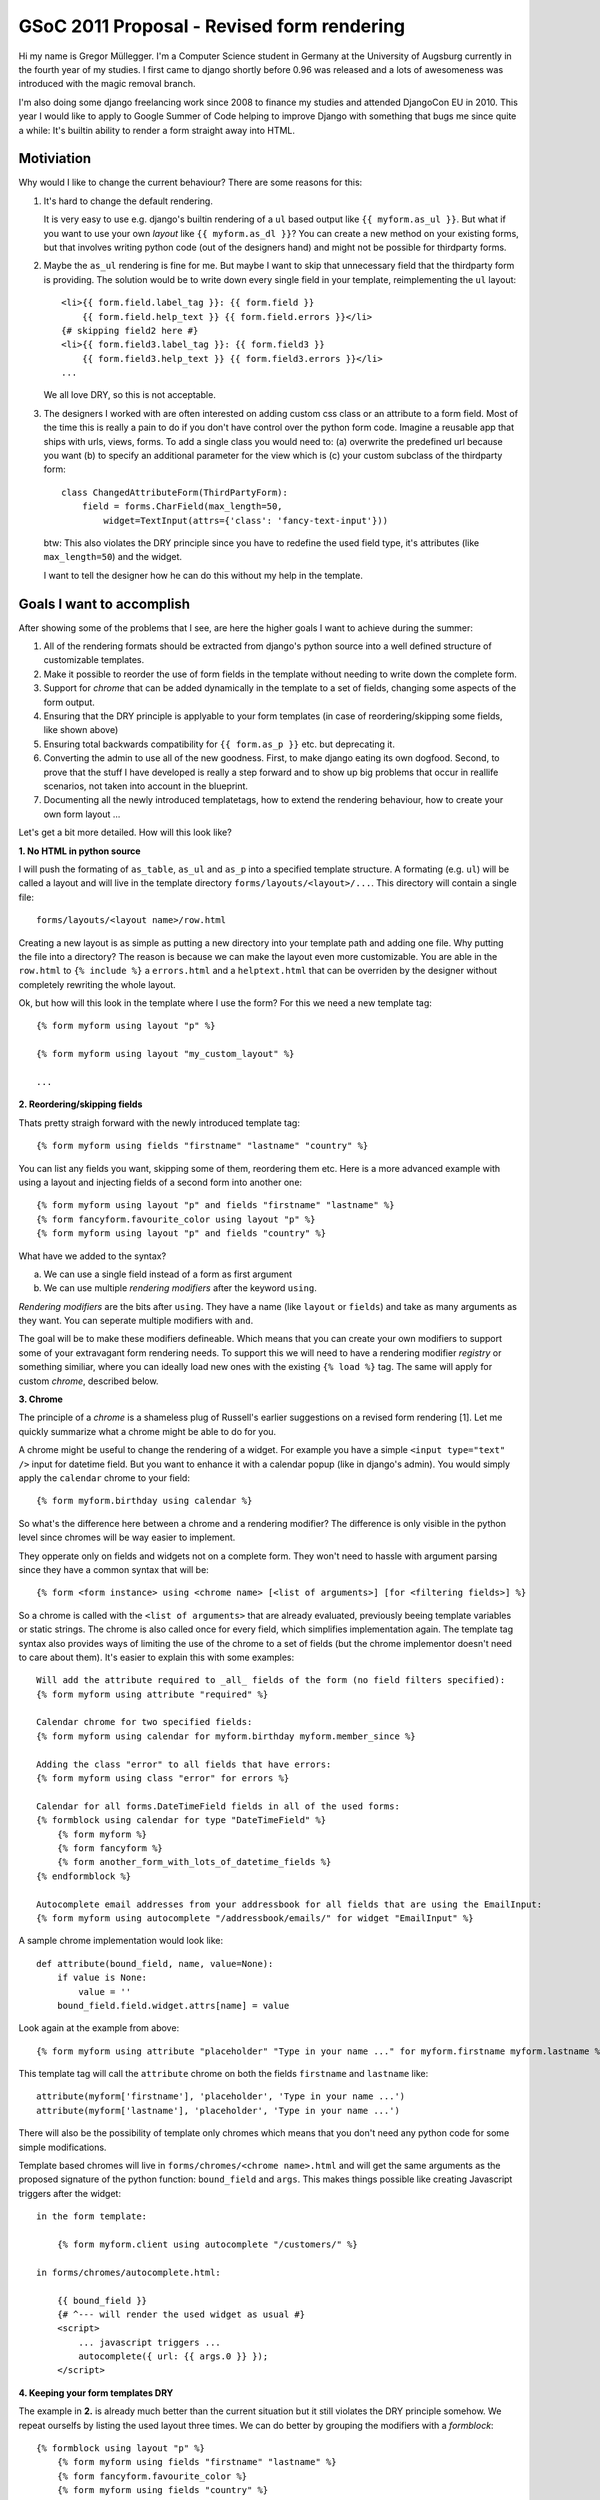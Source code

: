 GSoC 2011 Proposal - Revised form rendering
============================================

Hi my name is Gregor Müllegger. I'm a Computer Science student in Germany at
the University of Augsburg currently in the fourth year of my studies. I first
came to django shortly before 0.96 was released and a lots of awesomeness was
introduced with the magic removal branch.

I'm also doing some django freelancing work since 2008 to finance my studies
and attended DjangoCon EU in 2010. This year I would like to apply to
Google Summer of Code helping to improve Django with something that bugs me
since quite a while: It's builtin ability to render a form straight away into
HTML.

Motiviation
-----------

Why would I like to change the current behaviour? There are some reasons for
this:

1. It's hard to change the default rendering.

   It is very easy to use e.g. django's builtin rendering of a ``ul`` based
   output like ``{{ myform.as_ul }}``. But what if you want to use your own
   *layout* like ``{{ myform.as_dl }}``? You can create a new method on your
   existing forms, but that involves writing python code (out of the designers
   hand) and might not be possible for thirdparty forms.

2. Maybe the ``as_ul`` rendering is fine for me. But maybe I want to skip that
   unnecessary field that the thirdparty form is providing. The solution would
   be to write down every single field in your template, reimplementing the
   ``ul`` layout::

        <li>{{ form.field.label_tag }}: {{ form.field }}
            {{ form.field.help_text }} {{ form.field.errors }}</li>
        {# skipping field2 here #}
        <li>{{ form.field3.label_tag }}: {{ form.field3 }}
            {{ form.field3.help_text }} {{ form.field3.errors }}</li>
        ...

   We all love DRY, so this is not acceptable.

3. The designers I worked with are often interested on adding custom css class
   or an attribute to a form field. Most of the time this is really a pain to
   do if you don't have control over the python form code. Imagine a reusable
   app that ships with urls, views, forms. To add a single class you would
   need to: (a) overwrite the predefined url because you want (b) to specify
   an additional parameter for the view which is (c) your custom subclass of
   the thirdparty form::

       class ChangedAttributeForm(ThirdPartyForm):
           field = forms.CharField(max_length=50,
               widget=TextInput(attrs={'class': 'fancy-text-input'}))

   btw: This also violates the DRY principle since you have to redefine the
   used field type, it's attributes (like ``max_length=50``) and the widget.

   I want to tell the designer how he can do this without my help in the
   template.

Goals I want to accomplish
--------------------------

After showing some of the problems that I see, are here the higher goals I
want to achieve during the summer:

1. All of the rendering formats should be extracted from django's python source
   into a well defined structure of customizable templates.
2. Make it possible to reorder the use of form fields in the template without
   needing to write down the complete form.
3. Support for *chrome* that can be added dynamically in the template to a set
   of fields, changing some aspects of the form output.
4. Ensuring that the DRY principle is applyable to your form templates (in
   case of reordering/skipping some fields, like shown above)
5. Ensuring total backwards compatibility for ``{{ form.as_p }}`` etc. but
   deprecating it.
6. Converting the admin to use all of the new goodness. First, to make django
   eating its own dogfood. Second, to prove that the stuff I have developed is
   really a step forward and to show up big problems that occur in reallife
   scenarios, not taken into account in the blueprint.
7. Documenting all the newly introduced templatetags, how to extend the
   rendering behaviour, how to create your own form layout ...

Let's get a bit more detailed. How will this look like?

**1. No HTML in python source**

I will push the formating of ``as_table``, ``as_ul`` and ``as_p`` into a
specified template structure. A formating (e.g. ``ul``) will be called a
layout and will live in the template directory ``forms/layouts/<layout>/...``.
This directory will contain a single file::

    forms/layouts/<layout name>/row.html

Creating a new layout is as simple as putting a new directory into your
template path and adding one file. Why putting the file into a directory? The
reason is because we can make the layout even more customizable. You are able
in the ``row.html`` to ``{% include %}`` a ``errors.html`` and a
``helptext.html`` that can be overriden by the designer without completely
rewriting the whole layout.

Ok, but how will this look in the template where I use the form? For this we
need a new template tag::

    {% form myform using layout "p" %}

    {% form myform using layout "my_custom_layout" %}

    ...

**2. Reordering/skipping fields**

Thats pretty straigh forward with the newly introduced template tag::

    {% form myform using fields "firstname" "lastname" "country" %}

You can list any fields you want, skipping some of them, reordering them etc.
Here is a more advanced example with using a layout and injecting fields of a
second form into another one::

    {% form myform using layout "p" and fields "firstname" "lastname" %}
    {% form fancyform.favourite_color using layout "p" %}
    {% form myform using layout "p" and fields "country" %}

What have we added to the syntax?

a. We can use a single field instead of a form as first argument
b. We can use multiple *rendering modifiers* after the keyword ``using``.

*Rendering modifiers* are the bits after ``using``. They have a name (like
``layout`` or ``fields``) and take as many arguments as they want. You can
seperate multiple modifiers with ``and``.

The goal will be to make these modifiers defineable. Which means that you
can create your own modifiers to support some of your extravagant form
rendering needs. To support this we will need to have a rendering modifier
*registry* or something similiar, where you can ideally load new ones with the
existing ``{% load %}`` tag. The same will apply for custom *chrome*,
described below.

**3. Chrome**

The principle of a *chrome* is a shameless plug of Russell's earlier
suggestions on a revised form rendering [1]. Let me quickly summarize what a
chrome might be able to do for you.

A chrome might be useful to change the rendering of a widget. For example you
have a simple ``<input type="text" />`` input for datetime field. But you want
to enhance it with a calendar popup (like in django's admin). You would simply
apply the ``calendar`` chrome to your field::

    {% form myform.birthday using calendar %}

So what's the difference here between a chrome and a rendering modifier? The
difference is only visible in the python level since chromes will be way
easier to implement.

They opperate only on fields and widgets not on a complete form. They won't
need to hassle with argument parsing since they have a common syntax that
will be::

    {% form <form instance> using <chrome name> [<list of arguments>] [for <filtering fields>] %}

So a chrome is called with the ``<list of arguments>`` that are already
evaluated, previously beeing template variables or static strings. The chrome
is also called once for every field, which simplifies implementation again.
The template tag syntax also provides ways of limiting the use of the chrome
to a set of fields (but the chrome implementor doesn't need to care about
them). It's easier to explain this with some examples::

    Will add the attribute required to _all_ fields of the form (no field filters specified):
    {% form myform using attribute "required" %}

    Calendar chrome for two specified fields:
    {% form myform using calendar for myform.birthday myform.member_since %}

    Adding the class "error" to all fields that have errors:
    {% form myform using class "error" for errors %}

    Calendar for all forms.DateTimeField fields in all of the used forms:
    {% formblock using calendar for type "DateTimeField" %}
        {% form myform %}
        {% form fancyform %}
        {% form another_form_with_lots_of_datetime_fields %}
    {% endformblock %}

    Autocomplete email addresses from your addressbook for all fields that are using the EmailInput:
    {% form myform using autocomplete "/addressbook/emails/" for widget "EmailInput" %}

A sample chrome implementation would look like::

    def attribute(bound_field, name, value=None):
        if value is None:
            value = ''
        bound_field.field.widget.attrs[name] = value

Look again at the example from above::

    {% form myform using attribute "placeholder" "Type in your name ..." for myform.firstname myform.lastname %}

This template tag will call the ``attribute`` chrome on both the fields
``firstname`` and ``lastname`` like::

    attribute(myform['firstname'], 'placeholder', 'Type in your name ...')
    attribute(myform['lastname'], 'placeholder', 'Type in your name ...')

There will also be the possibility of template only chromes which means that
you don't need any python code for some simple modifications.

Template based chromes will live in ``forms/chromes/<chrome name>.html`` and
will get the same arguments as the proposed signature of the python function:
``bound_field`` and ``args``. This makes things possible like creating
Javascript triggers after the widget::

    in the form template:

        {% form myform.client using autocomplete "/customers/" %}

    in forms/chromes/autocomplete.html:

        {{ bound_field }}
        {# ^--- will render the used widget as usual #}
        <script>
            ... javascript triggers ...
            autocomplete({ url: {{ args.0 }} });
        </script>

**4. Keeping your form templates DRY**

The example in **2.** is already much better than the current situation but it
still violates the DRY principle somehow. We repeat ourselfs by listing the
used layout three times. We can do better by grouping the modifiers with a
*formblock*::

    {% formblock using layout "p" %}
        {% form myform using fields "firstname" "lastname" %}
        {% form fancyform.favourite_color %}
        {% form myform using fields "country" %}
    {% endformblock %}

This will remember the modifiers and chromes that are used in the
``formblock`` and will apply them to all ``{% form %}`` tags that are used
inside.

**5. Backwards compatibility**

Backwards compatibility is a serious thing but straight forward in the case of
this proposal. We can fall back to use the internals of the ``{% form %}`` tag
while rendering the form via ``{{ myform }}`` or ``{{ myform.as_ul }}``. A bit
trickier is the use of ``{{ myform.field.label_tag }}`` and
``{{ myform.field.errors }}``. The proposal above doesn't include these cases.

But this is also possible to solve. Goal 1. suggests to refactor all HTML out
of the python source. This must include lables and errors as well. For this
case we would create some new templates::

    forms/layouts/default/label.html
    forms/layouts/default/errors.html

They get the bound field that is used passed in and can render there output like
the ``label_tag`` method and the ``errors`` attribute. In the template we would
use::

    {% form myform.birthday display errors %}
    instead of {{ myform.birthday.errors %}

    {% form myform.birthday display label %}
    instead of {{ myform.birthday.label_tag %}

Storing these templates in the layouts directory has also some nice side
effects. We can for example use some alternative styling of the labels and
errors based on the current layout::

    {% formblock using layout "plain" %}
        {% form myform.birthday display label field %}
           ^--- uses the "plain" layout to render the label and the field definition
        {% form myform.birthday display errors using layout "ul" %}
           ^--- the specified "ul" layout overwrites the "p" layout from the
                formblock and displays a list of errors instead of errors
                seperated by <br> that might be used in the "p" layout.
        {% form myform.birthday display helptext %}
    {% endfor %}

**6. Admin integration**

The admin integration will be a real fun part for me. I already worked many
many hours with customizing the admin. Many clients want another widget to be
used here, adding some style changes to a field there etc.

All the stuffs is already possible ofcourse through custom widgets but we
still need to overwrite the forms in the admin code. A cool thing would be to
make the use of chromes easier here.

We will add some hooks to the ``ModelAdmin`` class that allow you to add
chromes to fields, maybe in a way like ``formfield_overrides`` works but
propably in a more flexible manner. This is already easy to use for most
designers since reading the ``admin.py`` file is usually very straight forward
and only requires some basic knowledges about assignments, lists and dicts.
However it would be even cooler to do this in the template.

First we will create a custom form layout for the admin. It's easy to
overwrite as described above so that you can change the look of the field
rows, errors, helptext pretty easily. Additionally there will be a block in
the ``change_form.html`` template that can be overridden by the user (the
example is showing the template ``admin/<appname>/change_form.html``)::

    {% extends "admin/change_form.html" %}

    {% block form %}
        {% form adminform using autocomplete "/customers/" for adminform.client %}
    {% endblock %}

Besides the integration, there will be some need to convert the existing
gimmicks like calendar popup, "add new" icon next to ForeingKey dropdowns,
etc. into chrome implementations.

**7. Documentation**

Lots of work but nothing to specify here...

Formsets
--------

A formset is usually a list of forms and logic to deal with them at once.
There is no special support described yet in this proposal. But it will be
made sure that formsets can be used just as any other forms. You will only
need to iterate over the contained forms first::

    {% for myform in myformset.forms %}
        {% form myform %}
    {% endfor %}
    {{ myformset.management_form %}

If a better way of dealing with formsets will come up in discussions then I'm
happy to include this in my work for the summer. However it will be not my
primary focus and not a goal for measuring the success of the project.

Media aka. JS/CSS
-----------------

One of the other mainpoints in the discussions I reviewed for this proposal was
the use of JS and CSS files that must be maintained somehow to display them
how we already do through the media framework (e.g. ``{{ form.media }}``).
The problem with this is that with the new template tag we can change some
of the widgets in the template, introducing new dependencies.

The main part of my work on this problem will be some investigation if it is
possible to create a ``{% media %}`` tag that parses the template to determine
the changes that will be applied to the form. This way it is possible to
include all CSS dependecies in the head of the page without sacrificing the
possibility to change the form rendering in the template.

After providing a proof of concept, it will be necessary to test backwards
compatibility with other form tags and libraries.

But there is some alternative if I find out, that the described approach is
technically not possible or would result in an ugly hack of the template
parsing.

The solution will be an alternative for the ``using`` argument in the ``{%
form %}`` tag. If ``using`` is replaced with ``configure``, the ``{% form %}``
tag will _not_ output the HTML in the current place. However it will record
and remember the usage of widgets and fields to determine which media files
are required. An example template would look like::

    {% block extrahead %}
        {% form myform configure widget "CalendarInput" for myform.birthday %}
                       ^--- The new widget for the field birthday will be
                            recorded, but the form will not be rendered.
        {{ myform.media.css }}
           ^--- Outputting all necessary css files.
    {% endblock %}

    {% block content %}
        {% form myform %}
           ^--- The form will be rendered as usual but with the
                "CalendarInput" widget that was specified in the other tag.
    {% endblock %}

    {% block footer %}
        {{ myform.media.js }}
           ^--- Outputting all necessary js files at the end of the document.
    {% endblock %}

Alternative Syntax
------------------

There is a vital discussion on the mailing list about the drafts of this
proposal [4]. There came up some new ideas about an alternative syntax,
avoiding the long lines that would be necessary with the proposed sytanx
above. Here are some examples how this would look like::

    {% form myform %}
       ^--- Rendering the given form with the default layout.

    {% form myform using %}
       ^--- The form tag pushes a new layer on the context stack. Every
            configuration inbetween this block tag will only affect rendered
            forms inside of this tag.

        {% layout "uni_form" %}
           ^--- The proposed rendering modifiers are implemented as concrete
                template tags, making them {% load %}-able.

        {% field myform.firstname %}
        {% field myform.lastname %}
           ^--- Fields can be directly rendered via the field tag. The
                rendering uses the options provided earlier e.g. in the layout
                tag.

    {% endform %}

However I want to note explicitly that all the syntaxes mentioned in this
proposal are not stable yet and I won't pretend on using them if other
solutions are more reasonable to use. I'm sure there will be an ongoing
discussion on the django-developers mailing list that will yield the final
details for this project.

After submitting this proposal and before starting to code, I will test the
use of multiple syntaxes in some pathological scenarios. It should provide
evidence whether one syntax is superior. Some of these test cases might be:

* Simply rendering a form with the default layout.
* Changing the default layout (like the current ``{{ myform.as_ul }}``).
* Rendering a form with ten fields but skipping the last one.
* Rendering a form with only hidden widgets.
* Using three forms on the same page.
* Using a formset.

Estimates
---------

That's it so far with the proposal. In the following I will go a bit into the
timeline that I have in mind for the implementation.

1st week: Examing what unittests are available for the current form rendering
and making sure they are stable for testing backwards compatibility during the
project.

2nd week: Converting the current layouts into template based renderers,
ensuring backwards compatibility.

3rd week: I will attend DjangoCon EU, giving a lightning talk about the
revised form rendering and collecting more feedback in an open space.

4th week: Starting to layout the documentation. The form tag syntax based on
discussions from the mailing list should already be finalized.

Goal: no HTML should be left now in the python source.

5th week: Mainly working on documentation and integrating the very last changes
based on discussions from DjangoCon EU.

Goal: All public APIs should be stable.

6th week: Starting to write tests and implementing the ``{% form %}`` tag to
be able to emulate all the rendering that is currently possible.

7th week: Implementing the necessary rendering modifiers like "fields",
"layout" etc. and the API for chrome.

8th week: Implementing the ``{% formmedia %}`` tag.

Goal: Project should be feature complete.

9th - 11th week:

* Validating backwards compatibility for the ``{% formmedia %}`` parsing
  implementation with thirdparty modules (see Media section).
* Converting the admin to use the new form rendering.
* Integrating lessons learned from the admin.
* Bugfixes and regression tests for problems that showed up in the work with
  the admin.

Goal: Code should be ready to be used in sample projects.

12th week: Finalizing, bugfixes and tweaking the documentation.

Unfortunatelly university is running in germany during the time that I will
work on the project. However based on my experience with last years of
university I think that I can provide about 30 hours per week for work on the
project, discussing questions and suggestions on the mailing list and so on.


So thanks a lot for reading so far, I really appreciate it and would love to
hear your feedback. Please keep in mind that the syntax is product of my own
taste and I haven't shown it to someone else yet. I'm confident that it will
be usable for most template authors and is also very flexible on the python
side for customizations. But there might still be a lot of room for critiques
and situations that I have not considered yet.

Gregor

(A formated version of this proposal is available at [2])


Addendum
--------

Most of my inspiration came from the *Revised form rendering* thread [1]
kicked off by Russell last year after DjangoCon EU. Thanks also goes to Jannis
and Bruno for giving me some advice and making clear what the current state of
template based widgets is and much more.

My first thought was to include template based widgets also in this proposal.
But Bruno has already made a great effort with developing
**django-floppyforms** that might also get merged into django. He is already
working on a patch [3]. The use of template based widgets might also
invalidate the idea of a chrome. I cannot forsee the final widget
implementation, but this proposal might change to drop chrome in favour of
better support of exchanging widgets on the fly and configuring them directly
in the template.

Links
-----

* [1] http://groups.google.com/group/django-developers/browse_thread/thread/cbb3aee22a0f8918
* [2] https://gist.github.com/898375
* [3] https://github.com/brutasse/django/compare/15667-template-widgets
* [4] http://groups.google.com/group/django-developers/browse_thread/thread/8eb1f07bfd949ab7
